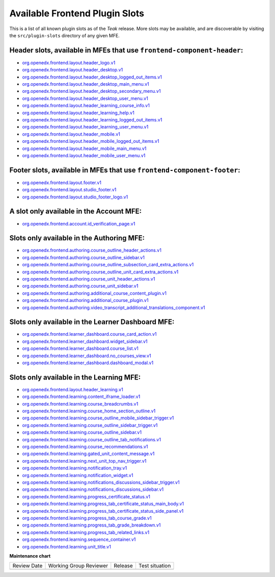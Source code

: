 .. _Available Frontend Plugin Slots:

Available Frontend Plugin Slots
###############################

.. tags:: site operator, developer, reference

This is a list of all known plugin slots as of the *Teak* release. More slots
may be available, and are discoverable by visiting the ``src/plugin-slots``
directory of any given MFE.

Header slots, available in MFEs that use ``frontend-component-header``:
***********************************************************************

- `org.openedx.frontend.layout.header_logo.v1 <https://github.com/openedx/frontend-component-header/tree/v6.4.0/src/plugin-slots/LogoSlot>`_
- `org.openedx.frontend.layout.header_desktop.v1 <https://github.com/openedx/frontend-component-header/tree/v6.4.0/src/plugin-slots/DesktopHeaderSlot>`_
- `org.openedx.frontend.layout.header_desktop_logged_out_items.v1 <https://github.com/openedx/frontend-component-header/tree/v6.4.0/src/plugin-slots/DesktopLoggedOutItemsSlot>`_
- `org.openedx.frontend.layout.header_desktop_main_menu.v1 <https://github.com/openedx/frontend-component-header/tree/v6.4.0/src/plugin-slots/DesktopMainMenuSlot>`_
- `org.openedx.frontend.layout.header_desktop_secondary_menu.v1 <https://github.com/openedx/frontend-component-header/tree/v6.4.0/src/plugin-slots/DesktopSecondaryMenuSlot>`_
- `org.openedx.frontend.layout.header_desktop_user_menu.v1 <https://github.com/openedx/frontend-component-header/tree/v6.4.0/src/plugin-slots/DesktopUserMenuSlot>`_
- `org.openedx.frontend.layout.header_learning_course_info.v1 <https://github.com/openedx/frontend-component-header/tree/v6.4.0/src/plugin-slots/CourseInfoSlot>`_
- `org.openedx.frontend.layout.header_learning_help.v1 <https://github.com/openedx/frontend-component-header/tree/v6.4.0/src/plugin-slots/LearningHelpSlot>`_
- `org.openedx.frontend.layout.header_learning_logged_out_items.v1 <https://github.com/openedx/frontend-component-header/tree/v6.4.0/src/plugin-slots/LearningLoggedOutItemsSlot>`_
- `org.openedx.frontend.layout.header_learning_user_menu.v1 <https://github.com/openedx/frontend-component-header/tree/v6.4.0/src/plugin-slots/LearningUserMenuSlot>`_
- `org.openedx.frontend.layout.header_mobile.v1 <https://github.com/openedx/frontend-component-header/tree/v6.4.0/src/plugin-slots/MobileHeaderSlot>`_
- `org.openedx.frontend.layout.header_mobile_logged_out_items.v1 <https://github.com/openedx/frontend-component-header/tree/v6.4.0/src/plugin-slots/MobileLoggedOutItemsSlot>`_
- `org.openedx.frontend.layout.header_mobile_main_menu.v1 <https://github.com/openedx/frontend-component-header/tree/v6.4.0/src/plugin-slots/MobileMainMenuSlot>`_
- `org.openedx.frontend.layout.header_mobile_user_menu.v1 <https://github.com/openedx/frontend-component-header/tree/v6.4.0/src/plugin-slots/MobileUserMenuSlot>`_

Footer slots, available in MFEs that use ``frontend-component-footer``:
***********************************************************************

- `org.openedx.frontend.layout.footer.v1 <https://github.com/openedx/frontend-component-footer/tree/v14.7.0/src/plugin-slots/FooterSlot>`_
- `org.openedx.frontend.layout.studio_footer.v1 <https://github.com/openedx/frontend-component-footer/tree/v14.7.0/src/plugin-slots/StudioFooterSlot>`_
- `org.openedx.frontend.layout.studio_footer_logo.v1 <https://github.com/openedx/frontend-component-footer/tree/v14.7.0/src/plugin-slots/StudioFooterLogoSlot>`_

A slot only available in the Account MFE:
*****************************************

- `org.openedx.frontend.account.id_verification_page.v1 <https://github.com/openedx/frontend-app-account/tree/release/teak/src/plugin-slots/IdVerificationPageSlot>`_

Slots only available in the Authoring MFE:
******************************************

- `org.openedx.frontend.authoring.course_outline_header_actions.v1 <https://github.com/openedx/frontend-app-authoring/tree/release/teak/src/plugin-slots/CourseOutlineHeaderActionsSlot>`_
- `org.openedx.frontend.authoring.course_outline_sidebar.v1 <https://github.com/openedx/frontend-app-authoring/tree/release/teak/src/plugin-slots/CourseAuthoringOutlineSidebarSlot>`_
- `org.openedx.frontend.authoring.course_outline_subsection_card_extra_actions.v1 <https://github.com/openedx/frontend-app-authoring/tree/release/teak/src/plugin-slots/CourseOutlineSubsectionCardExtraActionsSlot>`_
- `org.openedx.frontend.authoring.course_outline_unit_card_extra_actions.v1 <https://github.com/openedx/frontend-app-authoring/tree/release/teak/src/plugin-slots/CourseOutlineUnitCardExtraActionsSlot>`_
- `org.openedx.frontend.authoring.course_unit_header_actions.v1 <https://github.com/openedx/frontend-app-authoring/tree/release/teak/src/plugin-slots/CourseUnitHeaderActionsSlot>`_
- `org.openedx.frontend.authoring.course_unit_sidebar.v1 <https://github.com/openedx/frontend-app-authoring/tree/release/teak/src/plugin-slots/CourseAuthoringUnitSidebarSlot>`_
- `org.openedx.frontend.authoring.additional_course_content_plugin.v1 <https://github.com/openedx/frontend-app-authoring/tree/release/teak/src/plugin-slots/AdditionalCourseContentPluginSlot>`_
- `org.openedx.frontend.authoring.additional_course_plugin.v1 <https://github.com/openedx/frontend-app-authoring/tree/release/teak/src/plugin-slots/AdditionalCoursePluginSlot>`_
- `org.openedx.frontend.authoring.video_transcript_additional_translations_component.v1 <https://github.com/openedx/frontend-app-authoring/tree/release/teak/src/plugin-slots/AdditionalTranslationsComponentSlot>`_

Slots only available in the Learner Dashboard MFE:
**************************************************

- `org.openedx.frontend.learner_dashboard.course_card_action.v1 <https://github.com/openedx/frontend-app-learner-dashboard/tree/release/teak/src/plugin-slots/CourseCardActionSlot>`_
- `org.openedx.frontend.learner_dashboard.widget_sidebar.v1 <https://github.com/openedx/frontend-app-learner-dashboard/tree/release/teak/src/plugin-slots/WidgetSidebarSlot>`_
- `org.openedx.frontend.learner_dashboard.course_list.v1 <https://github.com/openedx/frontend-app-learner-dashboard/tree/release/teak/src/plugin-slots/CourseListSlot>`_
- `org.openedx.frontend.learner_dashboard.no_courses_view.v1 <https://github.com/openedx/frontend-app-learner-dashboard/tree/release/teak/src/plugin-slots/NoCoursesViewSlot>`_
- `org.openedx.frontend.learner_dashboard.dashboard_modal.v1 <https://github.com/openedx/frontend-app-learner-dashboard/tree/release/teak/src/plugin-slots/DashboardModalSlot>`_

Slots only available in the Learning MFE:
*****************************************

- `org.openedx.frontend.layout.header_learning.v1 <https://github.com/openedx/frontend-app-learning/tree/release/teak/src/plugin-slots/HeaderSlot>`_
- `org.openedx.frontend.learning.content_iframe_loader.v1 <https://github.com/openedx/frontend-app-learning/tree/release/teak/src/plugin-slots/ContentIFrameLoaderSlot>`_
- `org.openedx.frontend.learning.course_breadcrumbs.v1 <https://github.com/openedx/frontend-app-learning/tree/release/teak/src/plugin-slots/CourseBreadcrumbsSlot>`_
- `org.openedx.frontend.learning.course_home_section_outline.v1 <https://github.com/openedx/frontend-app-learning/tree/release/teak/src/plugin-slots/CourseHomeSectionOutlineSlot>`_
- `org.openedx.frontend.learning.course_outline_mobile_sidebar_trigger.v1 <https://github.com/openedx/frontend-app-learning/tree/release/teak/src/plugin-slots/CourseOutlineMobileSidebarTriggerSlot>`_
- `org.openedx.frontend.learning.course_outline_sidebar_trigger.v1 <https://github.com/openedx/frontend-app-learning/tree/release/teak/src/plugin-slots/CourseOutlineSidebarTriggerSlot>`_
- `org.openedx.frontend.learning.course_outline_sidebar.v1 <https://github.com/openedx/frontend-app-learning/tree/release/teak/src/plugin-slots/CourseOutlineSidebarSlot>`_
- `org.openedx.frontend.learning.course_outline_tab_notifications.v1 <https://github.com/openedx/frontend-app-learning/tree/release/teak/src/plugin-slots/CourseOutlineTabNotificationsSlot>`_
- `org.openedx.frontend.learning.course_recommendations.v1 <https://github.com/openedx/frontend-app-learning/tree/release/teak/src/plugin-slots/CourseRecommendationsSlot>`_
- `org.openedx.frontend.learning.gated_unit_content_message.v1 <https://github.com/openedx/frontend-app-learning/tree/release/teak/src/plugin-slots/GatedUnitContentMessageSlot>`_
- `org.openedx.frontend.learning.next_unit_top_nav_trigger.v1 <https://github.com/openedx/frontend-app-learning/tree/release/teak/src/plugin-slots/NextUnitTopNavTriggerSlot>`_
- `org.openedx.frontend.learning.notification_tray.v1 <https://github.com/openedx/frontend-app-learning/tree/release/teak/src/plugin-slots/NotificationTraySlot>`_
- `org.openedx.frontend.learning.notification_widget.v1 <https://github.com/openedx/frontend-app-learning/tree/release/teak/src/plugin-slots/NotificationWidgetSlot>`_
- `org.openedx.frontend.learning.notifications_discussions_sidebar_trigger.v1 <https://github.com/openedx/frontend-app-learning/tree/release/teak/src/plugin-slots/NotificationsDiscussionsSidebarTriggerSlot>`_
- `org.openedx.frontend.learning.notifications_discussions_sidebar.v1 <https://github.com/openedx/frontend-app-learning/tree/release/teak/src/plugin-slots/NotificationsDiscussionsSidebarSlot>`_
- `org.openedx.frontend.learning.progress_certificate_status.v1 <https://github.com/openedx/frontend-app-learning/tree/release/teak/src/plugin-slots/ProgressCertificateStatusSlot>`_
- `org.openedx.frontend.learning.progress_tab_certificate_status_main_body.v1 <https://github.com/openedx/frontend-app-learning/tree/release/teak/src/plugin-slots/ProgressTabCertificateStatusMainBodySlot>`_
- `org.openedx.frontend.learning.progress_tab_certificate_status_side_panel.v1 <https://github.com/openedx/frontend-app-learning/tree/release/teak/src/plugin-slots/ProgressTabCertificateStatusSidePanelSlot>`_
- `org.openedx.frontend.learning.progress_tab_course_grade.v1 <https://github.com/openedx/frontend-app-learning/tree/release/teak/src/plugin-slots/ProgressTabCourseGradeSlot>`_
- `org.openedx.frontend.learning.progress_tab_grade_breakdown.v1 <https://github.com/openedx/frontend-app-learning/tree/release/teak/src/plugin-slots/ProgressTabGradeBreakdownSlot>`_
- `org.openedx.frontend.learning.progress_tab_related_links.v1 <https://github.com/openedx/frontend-app-learning/tree/release/teak/src/plugin-slots/ProgressTabRelatedLinksSlot>`_
- `org.openedx.frontend.learning.sequence_container.v1 <https://github.com/openedx/frontend-app-learning/tree/release/teak/src/plugin-slots/SequenceContainerSlot>`_
- `org.openedx.frontend.learning.unit_title.v1 <https://github.com/openedx/frontend-app-learning/tree/release/teak/src/plugin-slots/UnitTitleSlot>`_

.. seealso::

   * :doc:`/site_ops/how-tos/use-frontend-plugin-slots`

   * :doc:`/community/release_notes/sumac/customizing_header`

   * :doc:`/community/release_notes/sumac/customizing_learner_dashboard`

**Maintenance chart**

+--------------+-------------------------------+----------------+--------------------------------+
| Review Date  | Working Group Reviewer        |   Release      |Test situation                  |
+--------------+-------------------------------+----------------+--------------------------------+
|              |                               |                |                                |
+--------------+-------------------------------+----------------+--------------------------------+
